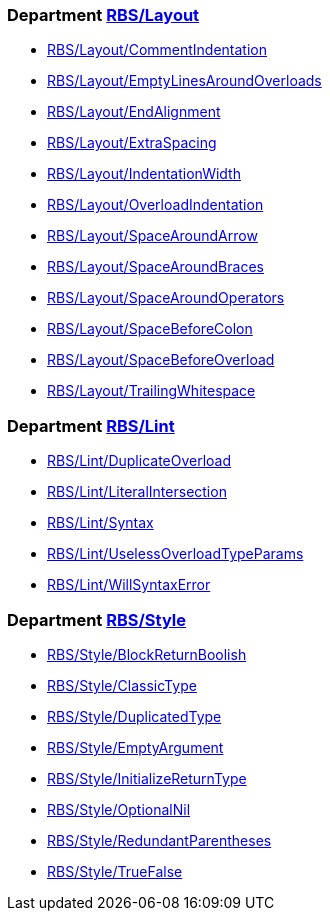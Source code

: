 === Department xref:cops_rbs_layout.adoc[RBS/Layout]

* xref:cops_rbs_layout.adoc#rbslayout/commentindentation[RBS/Layout/CommentIndentation]
* xref:cops_rbs_layout.adoc#rbslayout/emptylinesaroundoverloads[RBS/Layout/EmptyLinesAroundOverloads]
* xref:cops_rbs_layout.adoc#rbslayout/endalignment[RBS/Layout/EndAlignment]
* xref:cops_rbs_layout.adoc#rbslayout/extraspacing[RBS/Layout/ExtraSpacing]
* xref:cops_rbs_layout.adoc#rbslayout/indentationwidth[RBS/Layout/IndentationWidth]
* xref:cops_rbs_layout.adoc#rbslayout/overloadindentation[RBS/Layout/OverloadIndentation]
* xref:cops_rbs_layout.adoc#rbslayout/spacearoundarrow[RBS/Layout/SpaceAroundArrow]
* xref:cops_rbs_layout.adoc#rbslayout/spacearoundbraces[RBS/Layout/SpaceAroundBraces]
* xref:cops_rbs_layout.adoc#rbslayout/spacearoundoperators[RBS/Layout/SpaceAroundOperators]
* xref:cops_rbs_layout.adoc#rbslayout/spacebeforecolon[RBS/Layout/SpaceBeforeColon]
* xref:cops_rbs_layout.adoc#rbslayout/spacebeforeoverload[RBS/Layout/SpaceBeforeOverload]
* xref:cops_rbs_layout.adoc#rbslayout/trailingwhitespace[RBS/Layout/TrailingWhitespace]

=== Department xref:cops_rbs_lint.adoc[RBS/Lint]

* xref:cops_rbs_lint.adoc#rbslint/duplicateoverload[RBS/Lint/DuplicateOverload]
* xref:cops_rbs_lint.adoc#rbslint/literalintersection[RBS/Lint/LiteralIntersection]
* xref:cops_rbs_lint.adoc#rbslint/syntax[RBS/Lint/Syntax]
* xref:cops_rbs_lint.adoc#rbslint/uselessoverloadtypeparams[RBS/Lint/UselessOverloadTypeParams]
* xref:cops_rbs_lint.adoc#rbslint/willsyntaxerror[RBS/Lint/WillSyntaxError]

=== Department xref:cops_rbs_style.adoc[RBS/Style]

* xref:cops_rbs_style.adoc#rbsstyle/blockreturnboolish[RBS/Style/BlockReturnBoolish]
* xref:cops_rbs_style.adoc#rbsstyle/classictype[RBS/Style/ClassicType]
* xref:cops_rbs_style.adoc#rbsstyle/duplicatedtype[RBS/Style/DuplicatedType]
* xref:cops_rbs_style.adoc#rbsstyle/emptyargument[RBS/Style/EmptyArgument]
* xref:cops_rbs_style.adoc#rbsstyle/initializereturntype[RBS/Style/InitializeReturnType]
* xref:cops_rbs_style.adoc#rbsstyle/optionalnil[RBS/Style/OptionalNil]
* xref:cops_rbs_style.adoc#rbsstyle/redundantparentheses[RBS/Style/RedundantParentheses]
* xref:cops_rbs_style.adoc#rbsstyle/truefalse[RBS/Style/TrueFalse]
